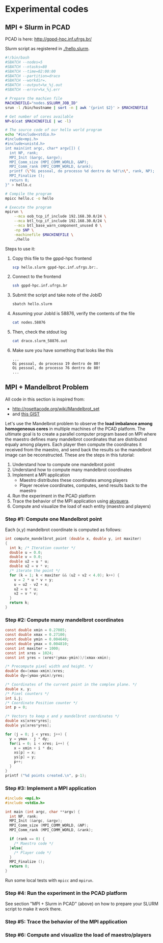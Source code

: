 * Experimental codes
** MPI + Slurm in PCAD

PCAD is here:
http://gppd-hpc.inf.ufrgs.br/

Slurm script as registered in [[./hello.slurm]].

#+BEGIN_SRC bash :tangle hello.slurm
#!/bin/bash
#SBATCH --nodes=5
#SBATCH --ntasks=80
#SBATCH --time=02:00:00
#SBATCH --partition=draco
#SBATCH --workdir=.
#SBATCH --output=%x_%j.out
#SBATCH --error=%x_%j.err

# Prepare the machien file
MACHINEFILE="nodes.$SLURM_JOB_ID"
srun -l /bin/hostname | sort -n | awk '{print $2}' > $MACHINEFILE

# Get number of cores available
NP=$(cat $MACHINEFILE | wc -l)

# The source code of our hello world program
echo "#include<stdio.h>
#include<mpi.h>
#include<unistd.h>
int main(int argc, char* argv[]) {
  int NP, rank;
  MPI_Init (&argc, &argv);
  MPI_Comm_size (MPI_COMM_WORLD, &NP);
  MPI_Comm_rank (MPI_COMM_WORLD, &rank);
  printf (\"Oi pessoal, do processo %d dentro de %d!\n\", rank, NP);
  MPI_Finalize ();
  return 0;
}" > hello.c

# Compile the program
mpicc hello.c -o hello

# Execute the program
mpirun \
	--mca oob_tcp_if_include 192.168.30.0/24 \
	--mca btl_tcp_if_include 192.168.30.0/24 \
	--mca btl_base_warn_component_unused 0 \
	-np $NP \
	-machinefile $MACHINEFILE \
	./hello
#+END_SRC

Steps to use it:
1. Copy this file to the gppd-hpc frontend
   #+BEGIN_SRC bash
   scp hello.slurm gppd-hpc.inf.ufrgs.br:.
   #+END_SRC
2. Connect to the frontend
   #+BEGIN_SRC bash
   ssh gppd-hpc.inf.ufrgs.br
   #+END_SRC
3. Submit the script and take note of the JobID
   #+BEGIN_SRC bash
   sbatch hello.slurm   
   #+END_SRC
4. Assuming your JobId is 58876, verify the contents of the file
   #+BEGIN_SRC bash
   cat nodes.58876
   #+END_SRC
5. Then, check the stdout log
   #+BEGIN_SRC bash
   cat draco.slurm_58876.out
   #+END_SRC
6. Make sure you have something that looks like this
   #+BEGIN_EXAMPLE
   ...
   Oi pessoal, do processo 19 dentro de 80!
   Oi pessoal, do processo 76 dentro de 80!
   ...
   #+END_EXAMPLE
** MPI + Mandelbrot Problem

All code in this section is inspired from:
- http://rosettacode.org/wiki/Mandelbrot_set
- and [[https://gist.githubusercontent.com/andrejbauer/7919569/raw/258d9ec48ee2f676f0104f496c489eb9e64dca19/mandelbrot.c][this GIST]]

Let's use the Mandelbrot problem to observe the *load imbalance among
homogeneous cores* in multiple machines of the PCAD platform. The
ultimate goal is to create a parallel computer program based on MPI
where the maestro defines many mandelbrot coordinates that are
distributed equaly among players. Each player then compute the
coordinates it received from the maestro, and send back the results so
the mandelbrot image can be reconstructed. These are the steps in this
tutorial:

1. Understand how to compute one mandelbrot point
2. Understand how to compute many mandelbrot coordinates
3. Implement a MPI application
   - Maestro distributes these coordinates among players
   - Player receive coordinates, computes, send results back to the maestro
4. Run the experiment in the PCAD platform
5. Trace the behavior of the MPI application using [[https://github.com/schnorr/akypuera/][akypuera]].
6. Compute and visualize the load of each entity (maestro and players)

*** Step #1: Compute one Mandelbrot point

Each (x,y) mandelbrot coordinate is computed as follows:

 #+BEGIN_SRC C
int compute_mandelbrot_point (double x, double y, int maxiter)
{
  int k; /* Iteration counter */
  double u = 0.0;
  double v = 0.0;
  double u2 = u * u;
  double v2 = v * v;
  /* iterate the point */
  for (k = 1; k < maxiter && (u2 + v2 < 4.0); k++) {
    v = 2 * u * v + y;
    u = u2 - v2 + x;
    u2 = u * u;
    v2 = v * v;
  }
  return k;
}
 #+END_SRC

*** Step #2: Compute many mandelbrot coordinates

#+begin_src C :results output :session :exports both
const double xmin = 0.27085;
const double xmax = 0.27100;
const double ymin = 0.004640;
const double ymax = 0.004810;
const int maxiter = 1000;
const int xres = 1024;
const int yres = (xres*(ymax-ymin))/(xmax-xmin);

/* Precompute pixel width and height. */
double dx=(xmax-xmin)/xres;
double dy=(ymax-ymin)/yres;

/* Coordinates of the current point in the complex plane. */
double x, y; 
/* Pixel counters */
int i,j;
/* Coordinate Position counter */
int p = 0;

/* Vectors to keep x and y mandelbrot coordinates */
double xs[xres*yres];
double ys[xres*yres];

for (j = 0; j < yres; j++) {
  y = ymax - j * dy;
  for(i = 0; i < xres; i++) {
    x = xmin + i * dx;
    xs[p] = x;
    ys[p] = y;
    p++;
  }
}
printf ("%d points created.\n", p-1);
#+END_SRC

#+RESULTS:


*** Step #3: Implement a MPI application

#+BEGIN_SRC C
#include <mpi.h>
#include <stdio.h>

int main (int argc, char **argv) {
  int NP, rank;
  MPI_Init (&argc, &argv);
  MPI_Comm_size (MPI_COMM_WORLD, &NP);
  MPI_Comm_rank (MPI_COMM_WORLD, &rank);

  if (rank == 0) {
    /* Maestro code */
  }else{
    /* Player code */
  }
  MPI_Finalize ();
  return 0;
}
#+END_SRC

#+RESULTS:

Run some local tests with =mpicc= and =mpirun=.

*** Step #4: Run the experiment in the PCAD platform

See section "MPI + Slurm in PCAD" (above) on how to prepare your SLURM
script to make it work there.

*** Step #5: Trace the behavior of the MPI application
*** Step #6: Compute and visualize the load of maestro/players
